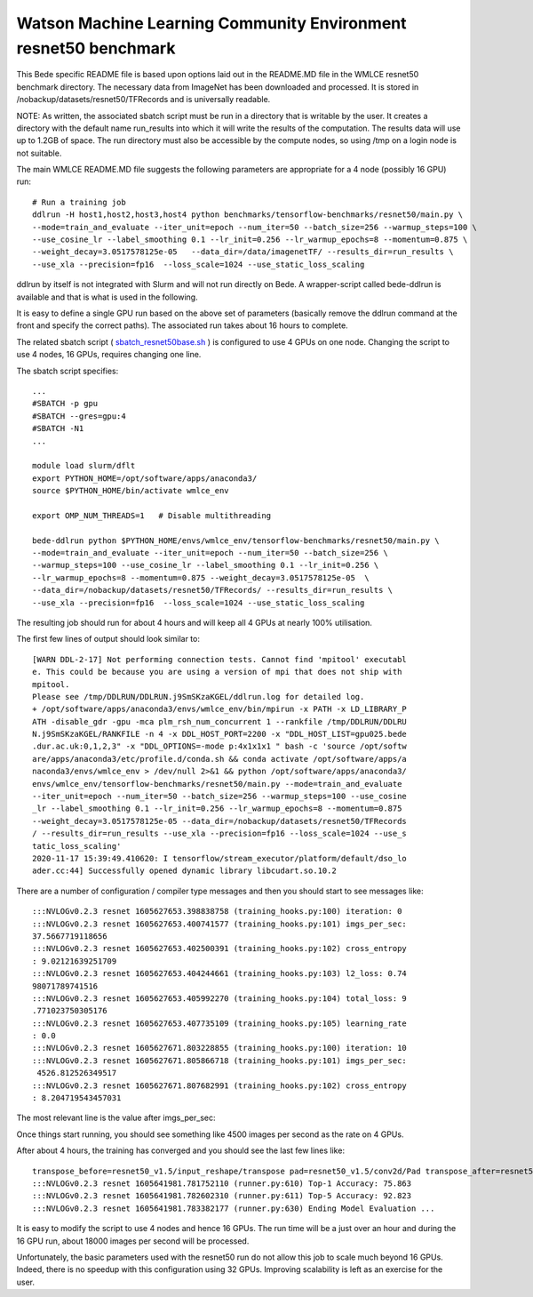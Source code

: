 ********************************************************************
Watson Machine Learning Community Environment resnet50 benchmark
********************************************************************


This Bede specific README file is based upon options laid out in the README.MD file in the WMLCE
resnet50 benchmark directory. The necessary data from ImageNet has been downloaded and processed.
It is stored in /nobackup/datasets/resnet50/TFRecords and is universally readable.

NOTE: As written, the associated sbatch script must be run in a directory that is writable
by the user. It creates a directory with the default name run_results into which it will write
the results of the computation. The results data will use up to 1.2GB of space. The run
directory must also be accessible by the compute nodes, so using /tmp on a login node is not
suitable.

The main WMLCE README.MD file suggests the following parameters are appropriate for a 4 node
(possibly 16 GPU) run:


::

 # Run a training job
 ddlrun -H host1,host2,host3,host4 python benchmarks/tensorflow-benchmarks/resnet50/main.py \
 --mode=train_and_evaluate --iter_unit=epoch --num_iter=50 --batch_size=256 --warmup_steps=100 \
 --use_cosine_lr --label_smoothing 0.1 --lr_init=0.256 --lr_warmup_epochs=8 --momentum=0.875 \
 --weight_decay=3.0517578125e-05   --data_dir=/data/imagenetTF/ --results_dir=run_results \
 --use_xla --precision=fp16  --loss_scale=1024 --use_static_loss_scaling

ddlrun by itself is not integrated with Slurm and will not run directly on Bede. A wrapper-script
called bede-ddlrun is available and that is what is used in the following.

It is easy to define a single GPU run based on the above set of parameters (basically
remove the ddlrun command at the front and specify the correct paths). The associated run
takes about 16 hours to complete.

The related sbatch script ( `sbatch_resnet50base.sh <../../../../software/resnet50/sbatch_resnet50base.sh>`_ ) is configured to use 4 GPUs on one node.
Changing the script to use 4 nodes, 16 GPUs, requires changing one line.


The sbatch script specifies:

::

 ...
 #SBATCH -p gpu
 #SBATCH --gres=gpu:4
 #SBATCH -N1
 ...

 module load slurm/dflt
 export PYTHON_HOME=/opt/software/apps/anaconda3/
 source $PYTHON_HOME/bin/activate wmlce_env

 export OMP_NUM_THREADS=1   # Disable multithreading

 bede-ddlrun python $PYTHON_HOME/envs/wmlce_env/tensorflow-benchmarks/resnet50/main.py \
 --mode=train_and_evaluate --iter_unit=epoch --num_iter=50 --batch_size=256 \
 --warmup_steps=100 --use_cosine_lr --label_smoothing 0.1 --lr_init=0.256 \
 --lr_warmup_epochs=8 --momentum=0.875 --weight_decay=3.0517578125e-05  \
 --data_dir=/nobackup/datasets/resnet50/TFRecords/ --results_dir=run_results \
 --use_xla --precision=fp16  --loss_scale=1024 --use_static_loss_scaling



The resulting job should run for about 4 hours and will keep all 4 GPUs at nearly
100% utilisation.

The first few lines of output should look similar to:
::

 [WARN DDL-2-17] Not performing connection tests. Cannot find 'mpitool' executabl
 e. This could be because you are using a version of mpi that does not ship with
 mpitool.
 Please see /tmp/DDLRUN/DDLRUN.j9SmSKzaKGEL/ddlrun.log for detailed log.
 + /opt/software/apps/anaconda3/envs/wmlce_env/bin/mpirun -x PATH -x LD_LIBRARY_P
 ATH -disable_gdr -gpu -mca plm_rsh_num_concurrent 1 --rankfile /tmp/DDLRUN/DDLRU
 N.j9SmSKzaKGEL/RANKFILE -n 4 -x DDL_HOST_PORT=2200 -x "DDL_HOST_LIST=gpu025.bede
 .dur.ac.uk:0,1,2,3" -x "DDL_OPTIONS=-mode p:4x1x1x1 " bash -c 'source /opt/softw
 are/apps/anaconda3/etc/profile.d/conda.sh && conda activate /opt/software/apps/a
 naconda3/envs/wmlce_env > /dev/null 2>&1 && python /opt/software/apps/anaconda3/
 envs/wmlce_env/tensorflow-benchmarks/resnet50/main.py --mode=train_and_evaluate
 --iter_unit=epoch --num_iter=50 --batch_size=256 --warmup_steps=100 --use_cosine
 _lr --label_smoothing 0.1 --lr_init=0.256 --lr_warmup_epochs=8 --momentum=0.875
 --weight_decay=3.0517578125e-05 --data_dir=/nobackup/datasets/resnet50/TFRecords
 / --results_dir=run_results --use_xla --precision=fp16 --loss_scale=1024 --use_s
 tatic_loss_scaling'
 2020-11-17 15:39:49.410620: I tensorflow/stream_executor/platform/default/dso_lo
 ader.cc:44] Successfully opened dynamic library libcudart.so.10.2

There are a number of configuration / compiler type messages and then you should
start to see messages like:

::

 :::NVLOGv0.2.3 resnet 1605627653.398838758 (training_hooks.py:100) iteration: 0
 :::NVLOGv0.2.3 resnet 1605627653.400741577 (training_hooks.py:101) imgs_per_sec:
 37.5667719118656
 :::NVLOGv0.2.3 resnet 1605627653.402500391 (training_hooks.py:102) cross_entropy
 : 9.02121639251709
 :::NVLOGv0.2.3 resnet 1605627653.404244661 (training_hooks.py:103) l2_loss: 0.74
 98071789741516
 :::NVLOGv0.2.3 resnet 1605627653.405992270 (training_hooks.py:104) total_loss: 9
 .771023750305176
 :::NVLOGv0.2.3 resnet 1605627653.407735109 (training_hooks.py:105) learning_rate
 : 0.0
 :::NVLOGv0.2.3 resnet 1605627671.803228855 (training_hooks.py:100) iteration: 10
 :::NVLOGv0.2.3 resnet 1605627671.805866718 (training_hooks.py:101) imgs_per_sec:
  4526.812526349517
 :::NVLOGv0.2.3 resnet 1605627671.807682991 (training_hooks.py:102) cross_entropy
 : 8.204719543457031

The most relevant line is the value after imgs_per_sec:

Once things start running, you should see something like 4500 images per second as
the rate on 4 GPUs.

After about 4 hours, the training has converged and you should see the last few lines like:

::

 transpose_before=resnet50_v1.5/input_reshape/transpose pad=resnet50_v1.5/conv2d/Pad transpose_after=resnet50_v1.5/conv2d/conv2d/Conv2D-0-TransposeNCHWToNHWC-LayoutOptimizer
 :::NVLOGv0.2.3 resnet 1605641981.781752110 (runner.py:610) Top-1 Accuracy: 75.863
 :::NVLOGv0.2.3 resnet 1605641981.782602310 (runner.py:611) Top-5 Accuracy: 92.823
 :::NVLOGv0.2.3 resnet 1605641981.783382177 (runner.py:630) Ending Model Evaluation ...

It is easy to modify the script to use 4 nodes and hence 16 GPUs. The run time will
be a just over an hour and during the 16 GPU run, about 18000 images per second will
be processed.

Unfortunately, the basic parameters used with the resnet50 run do not allow this
job to scale much beyond 16 GPUs. Indeed, there is no speedup with this configuration
using 32 GPUs. Improving scalability is left as an exercise for the user.
 
 
